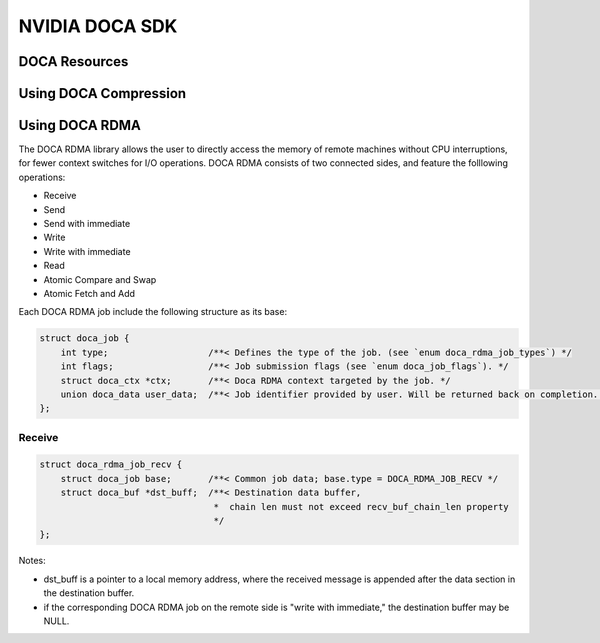 ===============
NVIDIA DOCA SDK
===============

DOCA Resources
--------------

Using DOCA Compression
----------------------

Using DOCA RDMA
---------------
The DOCA RDMA library allows the user to directly access the memory of remote machines without CPU interruptions, for fewer context switches for I/O operations. DOCA RDMA consists of two connected sides, and feature the folllowing operations:

* Receive 
* Send
* Send with immediate
* Write
* Write with immediate
* Read
* Atomic Compare and Swap
* Atomic Fetch and Add



Each DOCA RDMA job include the following structure as its base:

.. code-block:: cpp

  struct doca_job {
      int type;                   /**< Defines the type of the job. (see `enum doca_rdma_job_types`) */
      int flags;                  /**< Job submission flags (see `enum doca_job_flags`). */
      struct doca_ctx *ctx;       /**< Doca RDMA context targeted by the job. */
      union doca_data user_data;  /**< Job identifier provided by user. Will be returned back on completion. */
  };

_______
Receive
_______  

.. code-block:: cpp

  struct doca_rdma_job_recv {
      struct doca_job base;       /**< Common job data; base.type = DOCA_RDMA_JOB_RECV */
      struct doca_buf *dst_buff;  /**< Destination data buffer,
                                   *  chain len must not exceed recv_buf_chain_len property
                                   */
  };

Notes:

* dst_buff is a pointer to a local memory address, where the received message is appended after the data section in the destination buffer.
* if the corresponding DOCA RDMA job on the remote side is "write with immediate," the destination buffer may be NULL.

